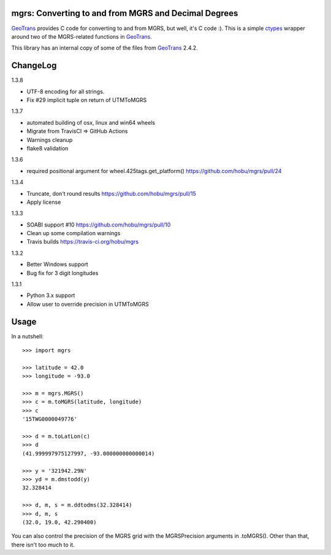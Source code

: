 .. _home:

mgrs: Converting to and from MGRS and Decimal Degrees
------------------------------------------------------------------------------

GeoTrans_ provides C code for converting to and from MGRS, but well, it's
C code :).  This is a simple ctypes_ wrapper around two of the MGRS-related
functions in GeoTrans_.

This library has an internal copy of some of the files from GeoTrans_ 2.4.2.

.. _`GeoTrans`: http://earth-info.nga.mil/GandG/geotrans/
.. _`ctypes`: http://docs.python.org/library/ctypes.html

|travisstatus|

.. |travisstatus| image:: https://travis-ci.org/hobu/mgrs.png?branch=master
   :target: https://travis-ci.org/hobu/mgrs


ChangeLog
------------------------------------------------------------------------------

1.3.8

* UTF-8 encoding for all strings.
* Fix #29 implicit tuple on return of UTMToMGRS

1.3.7

* automated building of osx, linux and win64 wheels
* Migrate from TravisCI => GitHub Actions
* Warnings cleanup
* flake8 validation

1.3.6

* required positional argument for wheel.425tags.get_platform()
  https://github.com/hobu/mgrs/pull/24

1.3.4

* Truncate, don't round results https://github.com/hobu/mgrs/pull/15
* Apply license

1.3.3

* SOABI support #10 https://github.com/hobu/mgrs/pull/10
* Clean up some compilation warnings
* Travis builds https://travis-ci.org/hobu/mgrs

1.3.2

* Better Windows support
* Bug fix for 3 digit longitudes

1.3.1

* Python 3.x support
* Allow user to override precision in UTMToMGRS


Usage
------------------------------------------------------------------------------

In a nutshell::

    >>> import mgrs

    >>> latitude = 42.0
    >>> longitude = -93.0

    >>> m = mgrs.MGRS()
    >>> c = m.toMGRS(latitude, longitude)
    >>> c
    '15TWG0000049776'

    >>> d = m.toLatLon(c)
    >>> d
    (41.999997975127997, -93.000000000000014)

    >>> y = '321942.29N'
    >>> yd = m.dmstodd(y)
    32.328414

    >>> d, m, s = m.ddtodms(32.328414)
    >>> d, m, s
    (32.0, 19.0, 42.290400)

You can also control the precision of the MGRS grid with the MGRSPrecision
arguments in .toMGRS().  Other than that, there isn't too much to it.


